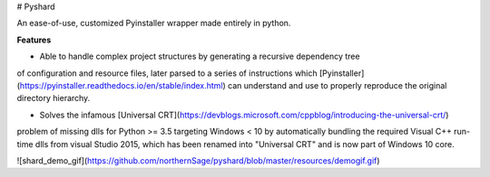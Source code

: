 # Pyshard

An ease-of-use, customized Pyinstaller wrapper made entirely in python.

**Features**

- Able to handle complex project structures by generating a recursive dependency tree
of configuration and resource files, later parsed to a series of instructions which
[Pyinstaller](https://pyinstaller.readthedocs.io/en/stable/index.html) can understand and use 
to properly reproduce the original directory hierarchy.

- Solves the infamous [Universal CRT](https://devblogs.microsoft.com/cppblog/introducing-the-universal-crt/)
problem of missing dlls for Python >= 3.5 targeting Windows < 10 by automatically bundling the required Visual 
C++ run-time dlls from visual Studio 2015, which has been renamed into "Universal CRT" and is now part of Windows 10 core.

![shard_demo_gif](https://github.com/northernSage/pyshard/blob/master/resources/demogif.gif)